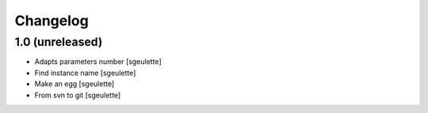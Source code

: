 Changelog
=========

1.0 (unreleased)
----------------

- Adapts parameters number
  [sgeulette]
- Find instance name
  [sgeulette]
- Make an egg
  [sgeulette]
- From svn to git
  [sgeulette]

